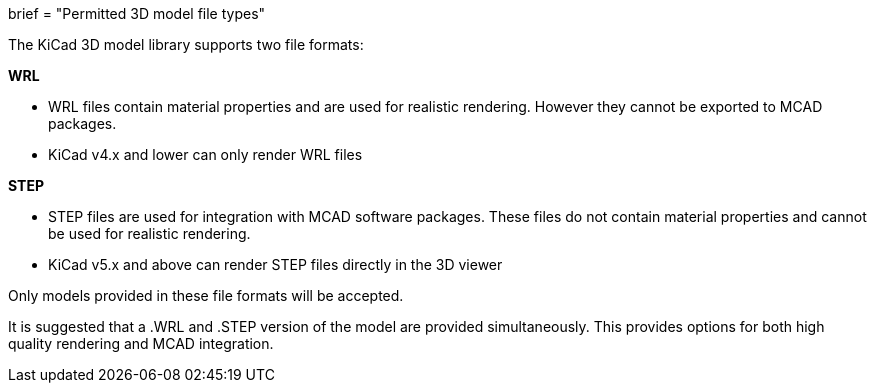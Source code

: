 +++
brief = "Permitted 3D model file types"
+++

The KiCad 3D model library supports two file formats:

**WRL**

* WRL files contain material properties and are used for realistic rendering. However they cannot be exported to MCAD packages.
* KiCad v4.x and lower can only render WRL files

**STEP**

* STEP files are used for integration with MCAD software packages. These files do not contain material properties and cannot be used for realistic rendering.
* KiCad v5.x and above can render STEP files directly in the 3D viewer

Only models provided in these file formats will be accepted.

It is suggested that a .WRL and .STEP version of the model are provided simultaneously. This provides options for both high quality rendering and MCAD integration.
